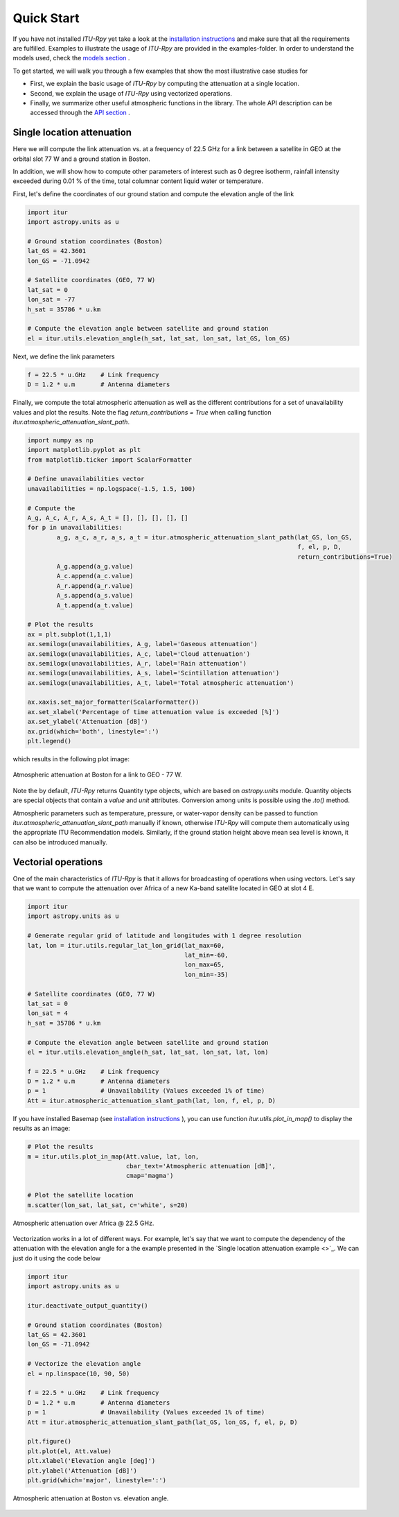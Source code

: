 Quick Start
===========

If you have not installed *ITU-Rpy* yet take a look at the `installation instructions <installation.html>`_ and make sure that all the requirements are fulfilled.
Examples to illustrate the usage of *ITU-Rpy* are provided in the examples-folder. In order to understand the models used, check the `models section <apidoc/models.html>`_ .

To get started, we will walk you through a few examples that show the most illustrative case studies for 

* First, we explain the basic usage of *ITU-Rpy* by computing the attenuation at a single location.
* Second, we explain the usage of *ITU-Rpy* using vectorized operations.
* Finally, we summarize other useful atmospheric functions in the library. The whole API description can be accessed through the `API section <api.html>`_ .

Single location attenuation
---------------------------

Here we will compute the link attenuation vs. at a frequency of 22.5 GHz for a link between a satellite in GEO at the orbital slot 77 W and a ground station in Boston.

In addition, we will show how to compute other parameters of interest such as 0 degree isotherm, rainfall intensity exceeded during 0.01 % of the time, total columnar content liquid water or temperature.

First, let's define the coordinates of our ground station and compute the elevation angle of the link

.. code-block:: python

	import itur
	import astropy.units as u
	
	# Ground station coordinates (Boston)
	lat_GS = 42.3601
	lon_GS = -71.0942
	
	# Satellite coordinates (GEO, 77 W)
	lat_sat = 0
	lon_sat = -77 
	h_sat = 35786 * u.km
	
	# Compute the elevation angle between satellite and ground station
	el = itur.utils.elevation_angle(h_sat, lat_sat, lon_sat, lat_GS, lon_GS)
	

Next, we define the link parameters

.. code-block:: python

	f = 22.5 * u.GHz    # Link frequency
	D = 1.2 * u.m       # Antenna diameters

Finally, we compute the total atmospheric attenuation as well as the different contributions for a set of unavailability values and plot the results. Note the flag `return_contributions = True` when calling function `itur.atmospheric_attenuation_slant_path`.

.. code-block:: python

	import numpy as np
	import matplotlib.pyplot as plt
	from matplotlib.ticker import ScalarFormatter

	# Define unavailabilities vector
	unavailabilities = np.logspace(-1.5, 1.5, 100)
	
	# Compute the 
	A_g, A_c, A_r, A_s, A_t = [], [], [], [], []
	for p in unavailabilities:
		a_g, a_c, a_r, a_s, a_t = itur.atmospheric_attenuation_slant_path(lat_GS, lon_GS, 
                                                                                  f, el, p, D,
                                                                                  return_contributions=True)
		A_g.append(a_g.value)
		A_c.append(a_c.value)
		A_r.append(a_r.value)
		A_s.append(a_s.value)
		A_t.append(a_t.value)
		
	# Plot the results
	ax = plt.subplot(1,1,1)
	ax.semilogx(unavailabilities, A_g, label='Gaseous attenuation')
	ax.semilogx(unavailabilities, A_c, label='Cloud attenuation')
	ax.semilogx(unavailabilities, A_r, label='Rain attenuation')
	ax.semilogx(unavailabilities, A_s, label='Scintillation attenuation')
	ax.semilogx(unavailabilities, A_t, label='Total atmospheric attenuation')

	ax.xaxis.set_major_formatter(ScalarFormatter())
	ax.set_xlabel('Percentage of time attenuation value is exceeded [%]')
	ax.set_ylabel('Attenuation [dB]')
	ax.grid(which='both', linestyle=':')
	plt.legend()
	
which results in the following plot image:	
	
.. figure:: images/att_single_location.png
   :scale: 80 %
   :align: center   
   :figclass: align-center     
   :alt: attenuation to single ground station

   Atmospheric attenuation at Boston for a link to GEO - 77 W.
   
Note the by default, *ITU-Rpy* returns Quantity type objects, which are based on `astropy.units` module. Quantity objects are special objects that contain a `value` and `unit` attributes. Conversion among units is possible using the `.to()` method.

Atmospheric parameters such as temperature, pressure, or water-vapor density can be passed to function `itur.atmospheric_attenuation_slant_path` manually if known, otherwise *ITU-Rpy* will compute them automatically using the appropriate ITU Recommendation models. Similarly, if the ground station height above mean sea level is known, it can also be introduced manually.


Vectorial operations
--------------------

One of the main characteristics of *ITU-Rpy* is that it allows for broadcasting of operations when using vectors. Let's say that we want to compute the attenuation over Africa of a new Ka-band satellite located in GEO at slot 4 E.


.. code-block:: python

	import itur
	import astropy.units as u
	
	# Generate regular grid of latitude and longitudes with 1 degree resolution
	lat, lon = itur.utils.regular_lat_lon_grid(lat_max=60, 
                                                   lat_min=-60,
                                                   lon_max=65,
                                                   lon_min=-35)
	
	# Satellite coordinates (GEO, 77 W)
	lat_sat = 0
	lon_sat = 4 
	h_sat = 35786 * u.km
	
	# Compute the elevation angle between satellite and ground station
	el = itur.utils.elevation_angle(h_sat, lat_sat, lon_sat, lat, lon)

	f = 22.5 * u.GHz    # Link frequency
	D = 1.2 * u.m       # Antenna diameters
	p = 1               # Unavailability (Values exceeded 1% of time)
	Att = itur.atmospheric_attenuation_slant_path(lat, lon, f, el, p, D)

If you have installed Basemap (see `installation instructions <installation.html>`_ ), you can use function `itur.utils.plot_in_map()` to display the results as an image:

.. code-block:: python

	# Plot the results
	m = itur.utils.plot_in_map(Att.value, lat, lon, 
                                   cbar_text='Atmospheric attenuation [dB]',
                                   cmap='magma')
	
	# Plot the satellite location
	m.scatter(lon_sat, lat_sat, c='white', s=20)
						   

.. figure:: images/att_africa.png
   :scale: 133 %
   :align: center   
   :figclass: align-center   
   :alt: attenuation to single ground station

   Atmospheric attenuation over Africa @ 22.5 GHz.
   
   
Vectorization works in a lot of different ways. For example, let's say that we want to compute the dependency of the attenuation with the elevation angle for a the example presented in the `Single location attenuation example <>`_. We can just do it using the code below

.. code-block:: python

	import itur
	import astropy.units as u
	
	itur.deactivate_output_quantity()
	
	# Ground station coordinates (Boston)
	lat_GS = 42.3601
	lon_GS = -71.0942
	
	# Vectorize the elevation angle
	el = np.linspace(10, 90, 50)
	
	f = 22.5 * u.GHz    # Link frequency
	D = 1.2 * u.m       # Antenna diameters
	p = 1               # Unavailability (Values exceeded 1% of time)
	Att = itur.atmospheric_attenuation_slant_path(lat_GS, lon_GS, f, el, p, D)
	
	plt.figure()
	plt.plot(el, Att.value)
	plt.xlabel('Elevation angle [deg]')
	plt.ylabel('Attenuation [dB]')
	plt.grid(which='major', linestyle=':')
	
.. figure:: images/elevation_angle.png
   :scale: 70 %
   :align: center   
   :figclass: align-center   
   :alt: attenuation to single ground station

   Atmospheric attenuation at Boston vs. elevation angle.

